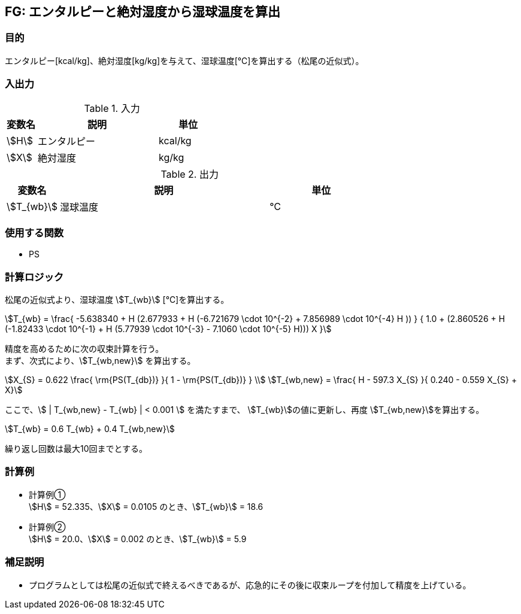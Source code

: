 
== FG: エンタルピーと絶対湿度から湿球温度を算出

=== 目的

エンタルピー[kcal/kg]、絶対湿度[kg/kg]を与えて、湿球温度[℃]を算出する（松尾の近似式）。

=== 入出力

.入力
[options="header" cols="1,4,2"]
|=================================
|変数名|説明|単位
|stem:[H]| エンタルピー | kcal/kg
|stem:[X]| 絶対湿度 | kg/kg
|=================================

.出力
[options="header" cols="1,4,2"]
|=================================
|変数名|説明|単位
|stem:[T_{wb}] | 湿球温度 | ℃ |
|=================================

=== 使用する関数

* PS

=== 計算ロジック

松尾の近似式より、湿球温度 stem:[T_{wb}] [℃]を算出する。

====
[stem]
++++++++++++++++++++++++++++++++++++++++++++
T_{wb} = \frac{ -5.638340 + H (2.677933 + H (-6.721679 \cdot 10^{-2} + 7.856989 \cdot 10^{-4} H )) } 
        { 1.0 + (2.860526 + H (-1.82433 \cdot 10^{-1} + H (5.77939 \cdot 10^{-3} - 7.1060 \cdot 10^{-5} H))) X }
++++++++++++++++++++++++++++++++++++++++++++
====

精度を高めるために次の収束計算を行う。 + 
まず、次式により、stem:[T_{wb,new}] を算出する。
====
[stem]
++++++++++++++++++++++++++++++++++++++++++++
X_{S} = 0.622  \frac{ \rm{PS(T_{db})} }{ 1 - \rm{PS(T_{db})} } \\ 
T_{wb,new} = \frac{ H - 597.3 X_{S} }{ 0.240 - 0.559 X_{S} + X}
++++++++++++++++++++++++++++++++++++++++++++
====

ここで、stem:[ | T_{wb,new} - T_{wb} | < 0.001 ] を満たすまで、
stem:[T_{wb}]の値に更新し、再度 stem:[T_{wb,new}]を算出する。
====
[stem]
++++++++++++++++++++++++++++++++++++++++++++
T_{wb} = 0.6 T_{wb} + 0.4 T_{wb,new}
++++++++++++++++++++++++++++++++++++++++++++
====

繰り返し回数は最大10回までとする。

=== 計算例

* 計算例① +
stem:[H] = 52.335、stem:[X] = 0.0105 のとき、stem:[T_{wb}] = 18.6

* 計算例② +
stem:[H] = 20.0、stem:[X] = 0.002 のとき、stem:[T_{wb}] = 5.9

=== 補足説明

* プログラムとしては松尾の近似式で終えるべきであるが、応急的にその後に収束ループを付加して精度を上げている。